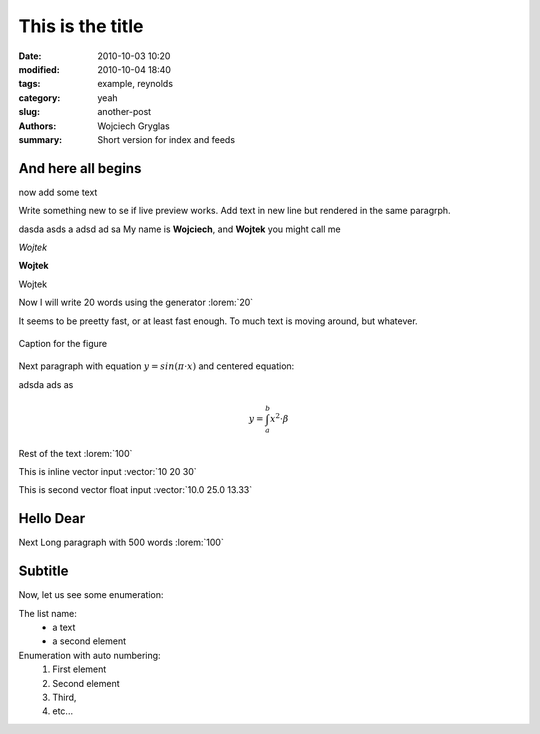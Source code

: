 -----------------
This is the title
-----------------
:date: 2010-10-03 10:20
:modified: 2010-10-04 18:40
:tags: example, reynolds
:category: yeah
:slug: another-post
:authors: Wojciech Gryglas
:summary: Short version for index and feeds

And here all begins
-------------------

now add some text

Write something new to se if live preview works.
Add text in new line but rendered in the same paragrph.

dasda asds a adsd ad sa
My name is **Wojciech**, and **Wojtek** you might call me

*Wojtek*

**Wojtek**

Wojtek


Now I will write 20 words using the generator :lorem:`20`

It seems to be preetty fast, or at least fast enough. To much text is moving 
around, but whatever.


.. figure:: /home/wgryglas/Code/Python/pelicanReDoc/content/figures/test/example.png
   :width: 50 %
   :align: center
   
   Caption for the figure
   
Next paragraph with equation :math:`y = sin(\pi \cdot x)`
and centered equation:

adsda ads as 

.. math::

	y = \int_a^b x^2 \cdot \beta

Rest of the text :lorem:`100`

This is inline vector input :vector:`10 20 30`

This is second vector float input :vector:`10.0 25.0 13.33`


Hello Dear
----------
Next Long paragraph with 500 words :lorem:`100`


Subtitle
--------
Now, let us see some enumeration:

The list name:
  - a text
  - a second element

Enumeration with auto numbering:
  #. First element
  #. Second element
  #. Third,
  #. etc...
